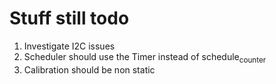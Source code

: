 * Stuff still todo

1. Investigate I2C issues
2. Scheduler should use the Timer instead of schedule_counter
3. Calibration should be non static

